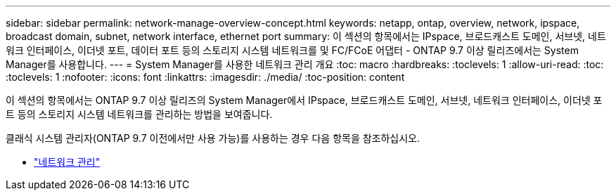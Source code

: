 ---
sidebar: sidebar 
permalink: network-manage-overview-concept.html 
keywords: netapp, ontap, overview, network, ipspace, broadcast domain, subnet, network interface, ethernet port 
summary: 이 섹션의 항목에서는 IPspace, 브로드캐스트 도메인, 서브넷, 네트워크 인터페이스, 이더넷 포트, 데이터 포트 등의 스토리지 시스템 네트워크를 및 FC/FCoE 어댑터 - ONTAP 9.7 이상 릴리즈에서는 System Manager를 사용합니다. 
---
= System Manager를 사용한 네트워크 관리 개요
:toc: macro
:hardbreaks:
:toclevels: 1
:allow-uri-read: 
:toc: 
:toclevels: 1
:nofooter: 
:icons: font
:linkattrs: 
:imagesdir: ./media/
:toc-position: content


[role="lead"]
이 섹션의 항목에서는 ONTAP 9.7 이상 릴리즈의 System Manager에서 IPspace, 브로드캐스트 도메인, 서브넷, 네트워크 인터페이스, 이더넷 포트 등의 스토리지 시스템 네트워크를 관리하는 방법을 보여줍니다.

클래식 시스템 관리자(ONTAP 9.7 이전에서만 사용 가능)를 사용하는 경우 다음 항목을 참조하십시오.

* https://docs.netapp.com/us-en/ontap-sm-classic/online-help-96-97/concept_managing_network.html["네트워크 관리"^]

